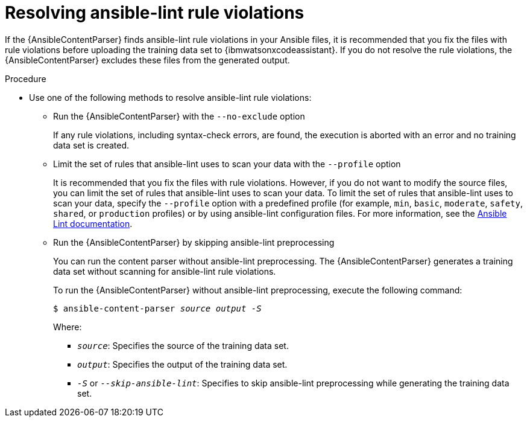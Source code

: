 :_content-type: PROCEDURE

[id="proc-resolve-ansible-lint-rule-violations_{context}"]

= Resolving ansible-lint rule violations

If the {AnsibleContentParser} finds ansible-lint rule violations in your Ansible files, it is recommended that you fix the files with rule violations before uploading the training data set to {ibmwatsonxcodeassistant}. If you do not resolve the rule violations, the  {AnsibleContentParser} excludes these files from the generated output.

.Procedure

* Use one of the following methods to resolve ansible-lint rule violations:

** Run the {AnsibleContentParser} with the  `--no-exclude` option
+
If any rule violations, including syntax-check errors, are found, the execution is aborted with an error and no training data set is created.

** Limit the set of rules that ansible-lint uses to scan your data with the `--profile` option
+
It is recommended that you fix the files with rule violations. However, if you do not want to modify the source files, you can limit the set of rules that ansible-lint uses to scan your data. 
To limit the set of rules that ansible-lint uses to scan your data, specify the `--profile` option with a predefined profile (for example, `min`, `basic`, `moderate`, `safety`, `shared`, or `production` profiles) or by using ansible-lint configuration files. For more information, see the link:https://ansible.readthedocs.io/projects/lint/[Ansible Lint documentation]. 

** Run the {AnsibleContentParser} by skipping ansible-lint preprocessing
+
You can run the content parser without ansible-lint preprocessing. The {AnsibleContentParser} generates a training data set without scanning for ansible-lint rule violations. 
+
To run the {AnsibleContentParser} without ansible-lint preprocessing, execute the following command:
+
`$ ansible-content-parser _source_ _output_ _-S_`
+
Where:
+
*** `_source_`: Specifies the source of the training data set.
*** `_output_`: Specifies the output of the training data set.
*** `_-S_` or `_--skip-ansible-lint_`: Specifies to skip ansible-lint preprocessing while generating the training data set.

